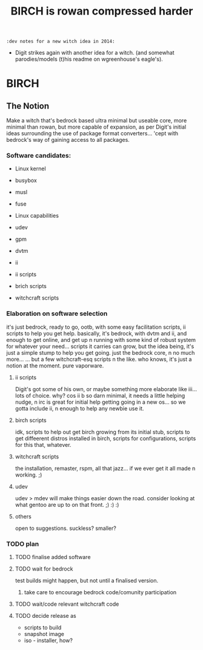 #+TITLE: BIRCH is rowan compressed harder
~:dev notes for a new witch idea in 2014:~
 - Digit strikes again with another idea for a witch.  (and somewhat parodies/models (t)his readme on wgreenhouse's eagle's).

* BIRCH
** The Notion

Make a witch that's bedrock based ultra minimal but useable core, more minimal than rowan, but more capable of expansion, as per Digit's initial ideas surrounding the use of package format converters... 'cept with bedrock's way of gaining access to all packages.

*** Software candidates:

     - Linux kernel

     - busybox

     - musl

     - fuse

     - Linux capabilities

     - udev

     - gpm

     - dvtm

     - ii 

     - ii scripts

     - brich scripts

     - witchcraft scripts

*** Elaboration on software selection

it's just bedrock, ready to go, ootb, with some easy facilitation scripts, ii scripts to help you get help.  basically, it's bedrock, with dvtm and ii, and enough to get online, and get up n running with some kind of robust system for whatever your need...   scripts it carries can grow, but the idea being, it's just a simple stump to help you get going.  just the bedrock core, n no much more...  ... but a few witchcraft-esq scripts n the like.  who knows, it's just a notion at the moment.  pure vaporware.

**** ii scripts
Digit's got some of his own, or maybe something more elaborate like iii... lots of choice.  why?  cos ii b so darn minimal, it needs a little helping nudge, n irc is great for initial help getting going in a new os... so we gotta include ii, n enough to help any newbie use it.

**** birch scripts
idk, scripts to help out get birch growing from its initial stub, scripts to get diffeerent distros installed in birch, scripts for configurations, scripts for this that, whatever.

**** witchcraft scripts
the installation, remaster, rspm, all that jazz... if we ever get it all made n working.  ;)  

**** udev
udev > mdev
will make things easier down the road.
consider looking at what gentoo are up to on that front.  ;) :) :)

**** others
open to suggestions.  
suckless?
smaller?

*** TODO plan
**** TODO finalise added software
**** TODO wait for bedrock
test builds might happen, but not until a finalised version.
***** take care to encourage bedrock code/comunity participation
**** TODO wait/code relevant witchcraft code
**** TODO decide release as
    - scripts to build
    - snapshot image
    - iso - installer, how?
